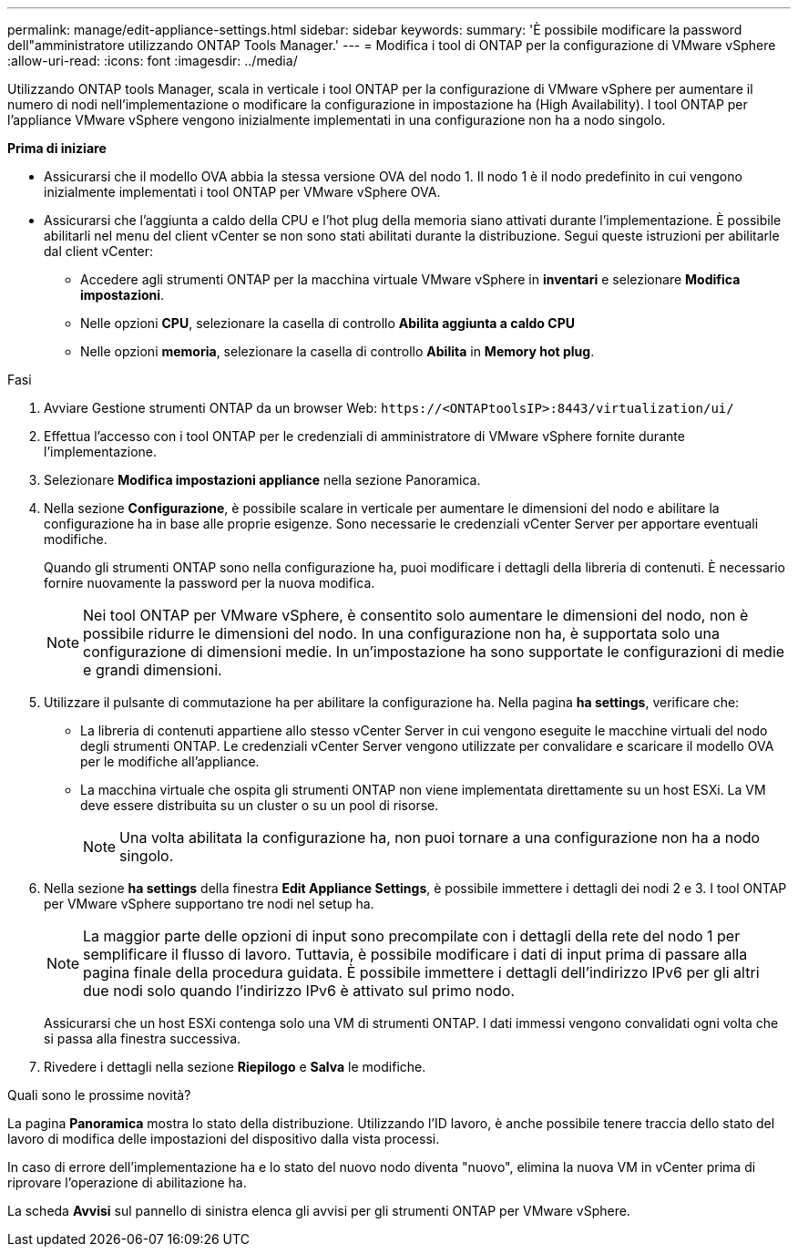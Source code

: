 ---
permalink: manage/edit-appliance-settings.html 
sidebar: sidebar 
keywords:  
summary: 'È possibile modificare la password dell"amministratore utilizzando ONTAP Tools Manager.' 
---
= Modifica i tool di ONTAP per la configurazione di VMware vSphere
:allow-uri-read: 
:icons: font
:imagesdir: ../media/


[role="lead"]
Utilizzando ONTAP tools Manager, scala in verticale i tool ONTAP per la configurazione di VMware vSphere per aumentare il numero di nodi nell'implementazione o modificare la configurazione in impostazione ha (High Availability). I tool ONTAP per l'appliance VMware vSphere vengono inizialmente implementati in una configurazione non ha a nodo singolo.

*Prima di iniziare*

* Assicurarsi che il modello OVA abbia la stessa versione OVA del nodo 1. Il nodo 1 è il nodo predefinito in cui vengono inizialmente implementati i tool ONTAP per VMware vSphere OVA.
* Assicurarsi che l'aggiunta a caldo della CPU e l'hot plug della memoria siano attivati durante l'implementazione. È possibile abilitarli nel menu del client vCenter se non sono stati abilitati durante la distribuzione. Segui queste istruzioni per abilitarle dal client vCenter:
+
** Accedere agli strumenti ONTAP per la macchina virtuale VMware vSphere in *inventari* e selezionare *Modifica impostazioni*.
** Nelle opzioni *CPU*, selezionare la casella di controllo *Abilita aggiunta a caldo CPU*
** Nelle opzioni *memoria*, selezionare la casella di controllo *Abilita* in *Memory hot plug*.




.Fasi
. Avviare Gestione strumenti ONTAP da un browser Web: `\https://<ONTAPtoolsIP>:8443/virtualization/ui/`
. Effettua l'accesso con i tool ONTAP per le credenziali di amministratore di VMware vSphere fornite durante l'implementazione.
. Selezionare *Modifica impostazioni appliance* nella sezione Panoramica.
. Nella sezione *Configurazione*, è possibile scalare in verticale per aumentare le dimensioni del nodo e abilitare la configurazione ha in base alle proprie esigenze. Sono necessarie le credenziali vCenter Server per apportare eventuali modifiche.
+
Quando gli strumenti ONTAP sono nella configurazione ha, puoi modificare i dettagli della libreria di contenuti. È necessario fornire nuovamente la password per la nuova modifica.

+

NOTE: Nei tool ONTAP per VMware vSphere, è consentito solo aumentare le dimensioni del nodo, non è possibile ridurre le dimensioni del nodo. In una configurazione non ha, è supportata solo una configurazione di dimensioni medie. In un'impostazione ha sono supportate le configurazioni di medie e grandi dimensioni.

. Utilizzare il pulsante di commutazione ha per abilitare la configurazione ha. Nella pagina *ha settings*, verificare che:
+
** La libreria di contenuti appartiene allo stesso vCenter Server in cui vengono eseguite le macchine virtuali del nodo degli strumenti ONTAP. Le credenziali vCenter Server vengono utilizzate per convalidare e scaricare il modello OVA per le modifiche all'appliance.
** La macchina virtuale che ospita gli strumenti ONTAP non viene implementata direttamente su un host ESXi. La VM deve essere distribuita su un cluster o su un pool di risorse.
+

NOTE: Una volta abilitata la configurazione ha, non puoi tornare a una configurazione non ha a nodo singolo.



. Nella sezione *ha settings* della finestra *Edit Appliance Settings*, è possibile immettere i dettagli dei nodi 2 e 3. I tool ONTAP per VMware vSphere supportano tre nodi nel setup ha.
+

NOTE: La maggior parte delle opzioni di input sono precompilate con i dettagli della rete del nodo 1 per semplificare il flusso di lavoro. Tuttavia, è possibile modificare i dati di input prima di passare alla pagina finale della procedura guidata. È possibile immettere i dettagli dell'indirizzo IPv6 per gli altri due nodi solo quando l'indirizzo IPv6 è attivato sul primo nodo.

+
Assicurarsi che un host ESXi contenga solo una VM di strumenti ONTAP. I dati immessi vengono convalidati ogni volta che si passa alla finestra successiva.

. Rivedere i dettagli nella sezione *Riepilogo* e *Salva* le modifiche.


.Quali sono le prossime novità?
La pagina *Panoramica* mostra lo stato della distribuzione. Utilizzando l'ID lavoro, è anche possibile tenere traccia dello stato del lavoro di modifica delle impostazioni del dispositivo dalla vista processi.

In caso di errore dell'implementazione ha e lo stato del nuovo nodo diventa "nuovo", elimina la nuova VM in vCenter prima di riprovare l'operazione di abilitazione ha.

La scheda *Avvisi* sul pannello di sinistra elenca gli avvisi per gli strumenti ONTAP per VMware vSphere.
